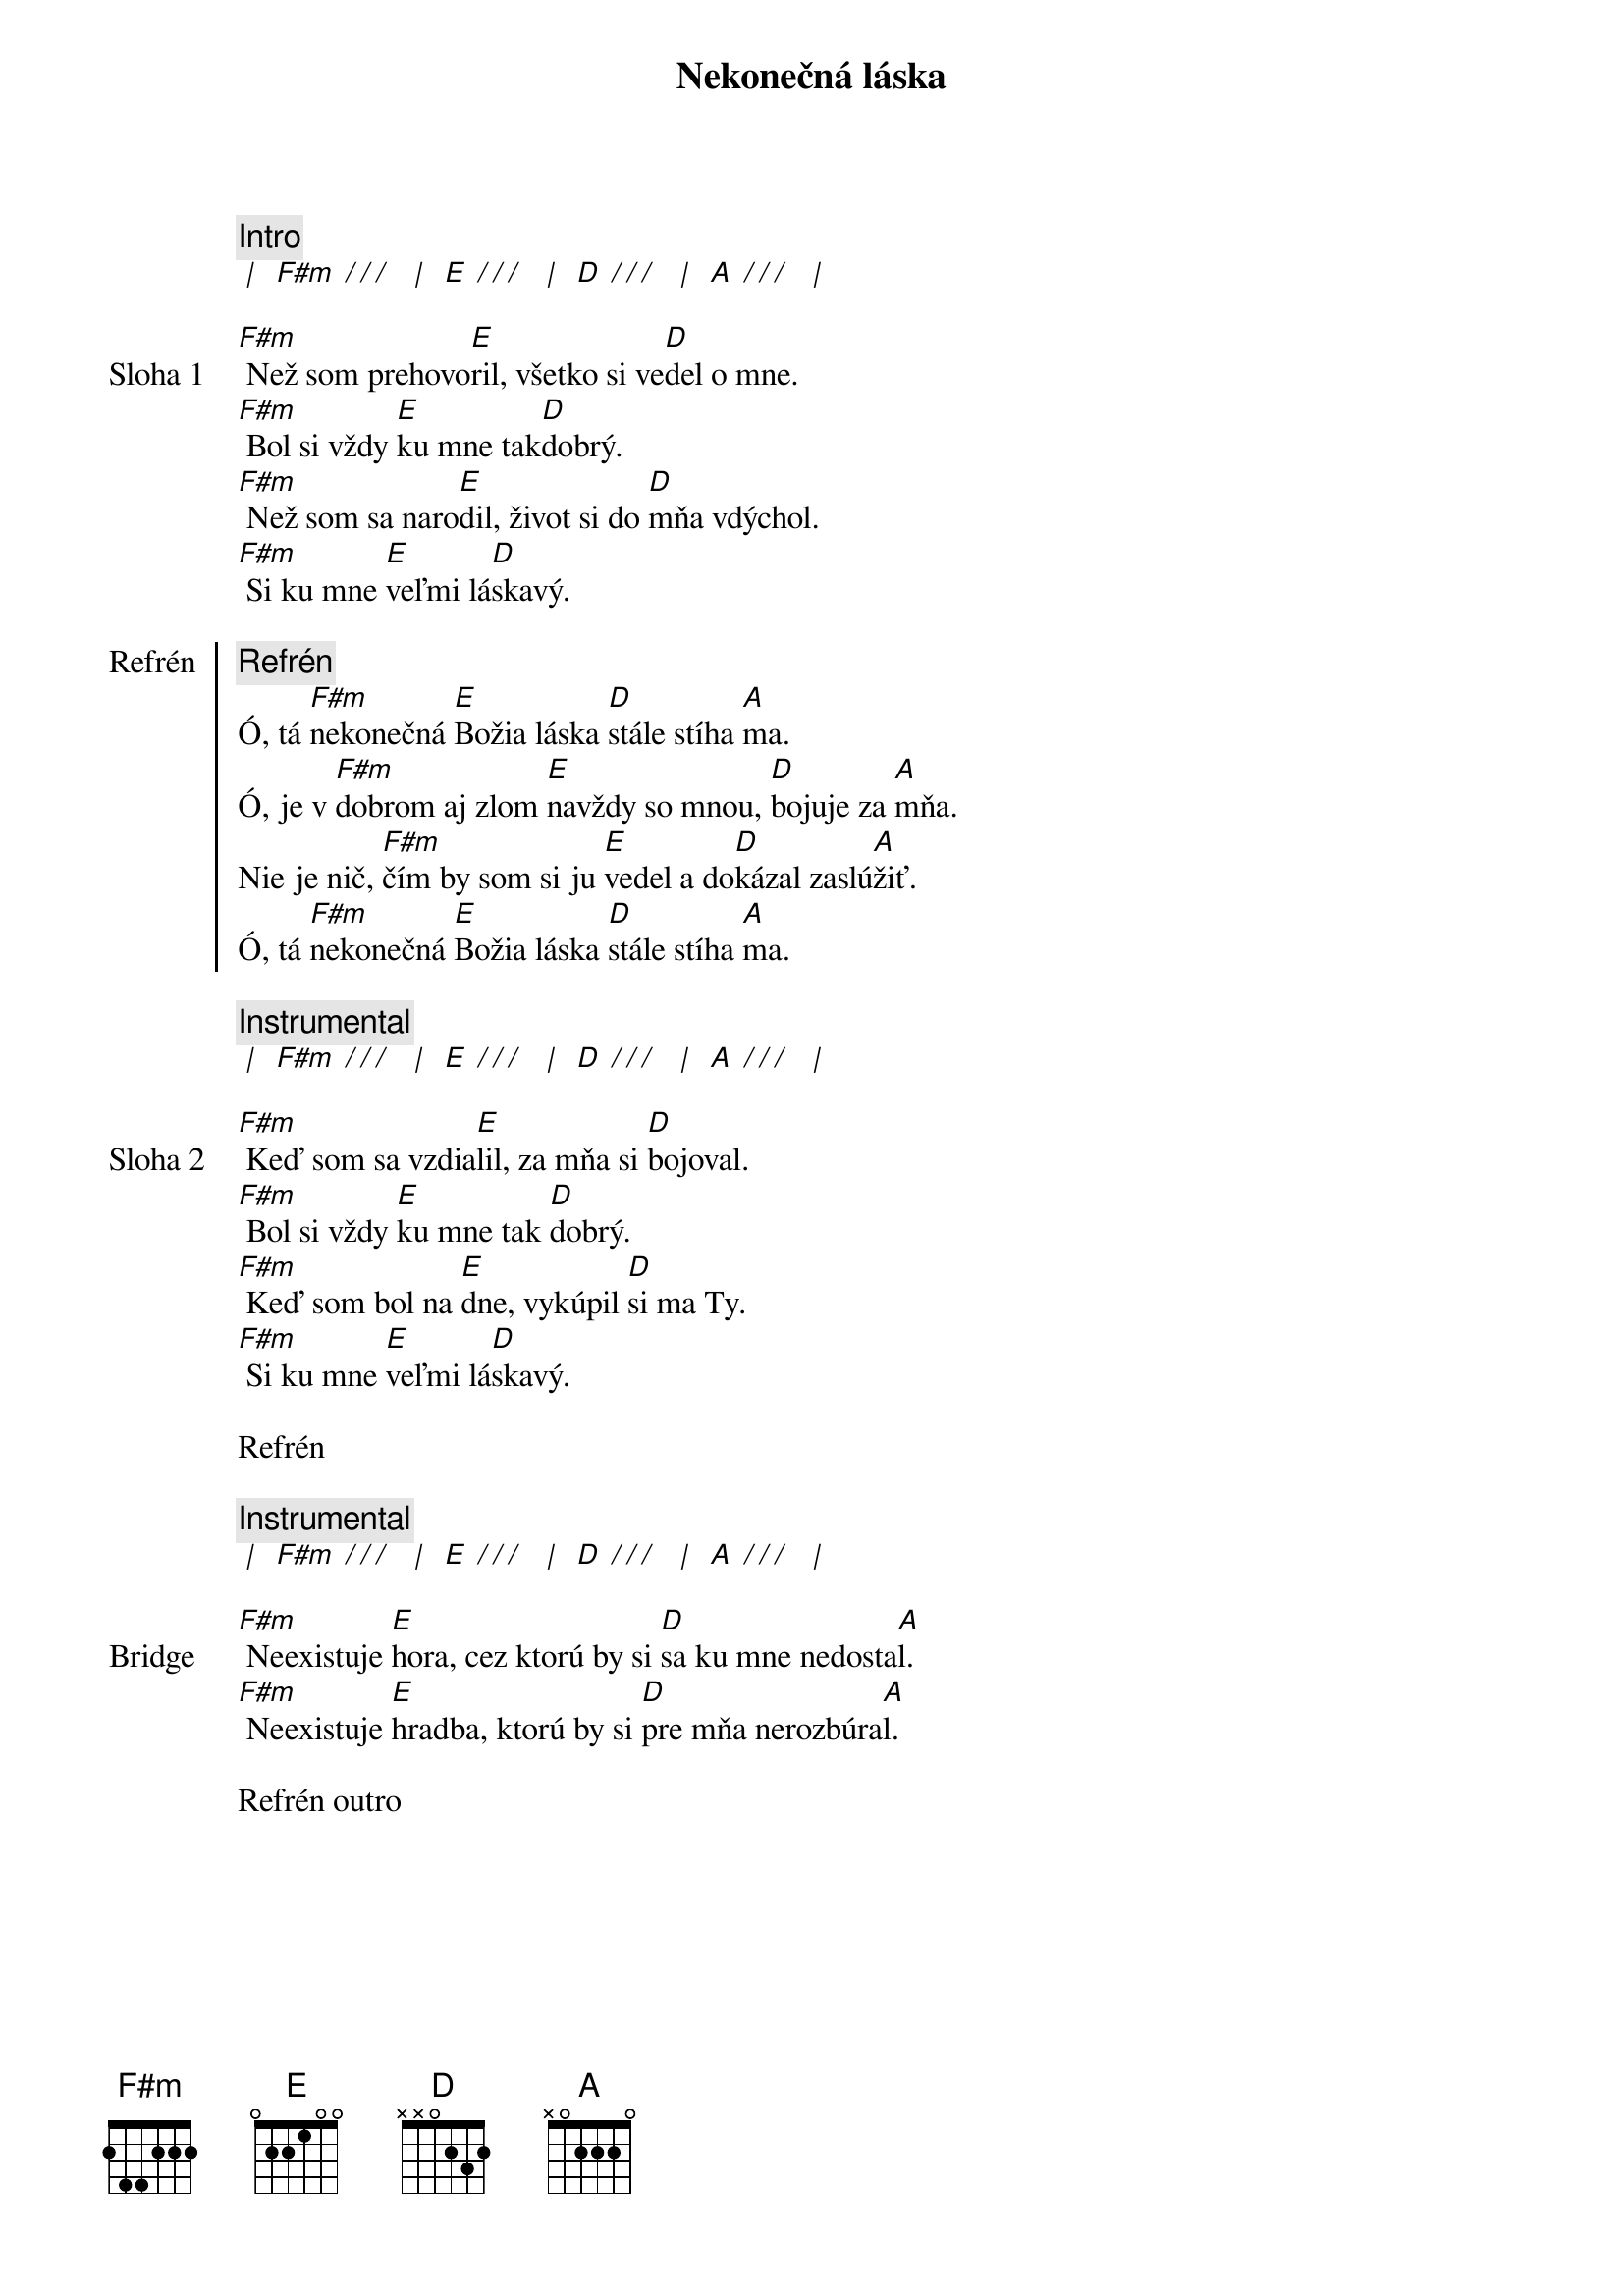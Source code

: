 {title: Nekonečná láska}

{comment: Intro}
[* | ] [F#m][* / / / ] [* | ] [E][* / / / ] [* | ] [D][* / / / ] [* | ] [A][* / / / ] [* | ]

{start_of_verse: Sloha 1}
[F#m] Než som prehovo[E]ril, všetko si ve[D]del o mne.
[F#m] Bol si vždy [E]ku mne tak[D]dobrý.
[F#m] Než som sa naro[E]dil, život si do [D]mňa vdýchol.
[F#m] Si ku mne [E]veľmi lá[D]skavý.
{end_of_verse}

{start_of_chorus: Refrén}
{comment: Refrén}
Ó, tá [F#m]nekonečná [E]Božia láska [D]stále stíha [A]ma.
Ó, je v [F#m]dobrom aj zlom [E]navždy so mnou, [D]bojuje za [A]mňa.
Nie je nič, [F#m]čím by som si ju [E]vedel a do[D]kázal zaslú[A]žiť.
Ó, tá [F#m]nekonečná [E]Božia láska [D]stále stíha [A]ma.
{end_of_chorus}

{comment: Instrumental}
[* | ] [F#m][* / / / ] [* | ] [E][* / / / ] [* | ] [D][* / / / ] [* | ] [A][* / / / ] [* | ]

{start_of_verse: Sloha 2}
[F#m] Keď som sa vzdia[E]lil, za mňa si [D]bojoval.
[F#m] Bol si vždy [E]ku mne tak [D]dobrý.
[F#m] Keď som bol na [E]dne, vykúpil [D]si ma Ty.
[F#m] Si ku mne [E]veľmi lá[D]skavý.
{end_of_verse}

{textfill: yellow}
{textcolor: black}
Refrén
{textcolor}
{textfill}

{comment: Instrumental}
[* | ] [F#m][* / / / ] [* | ] [E][* / / / ] [* | ] [D][* / / / ] [* | ] [A][* / / / ] [* | ]

{start_of_bridge: Bridge}
[F#m] Neexistuje [E]hora, cez ktorú by si [D]sa ku mne nedosta[A]l.
[F#m] Neexistuje [E]hradba, ktorú by si [D]pre mňa nerozbúra[A]l.
{end_of_bridge}

{textfill: yellow}
{textcolor: black}
Refrén outro
{textcolor}
{textfill}